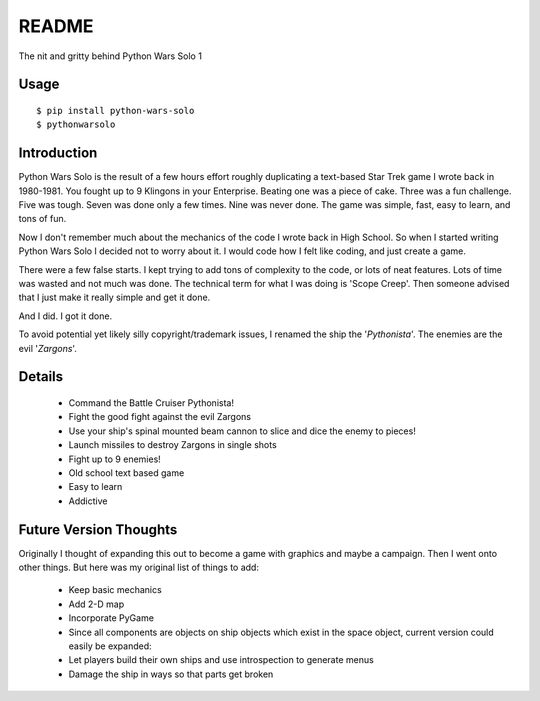 =============
README
=============

The nit and gritty behind Python Wars Solo 1

Usage
=====

::

    $ pip install python-wars-solo
    $ pythonwarsolo

Introduction
============

Python Wars Solo is the result of a few hours effort roughly duplicating a text-based Star Trek game I wrote back in 1980-1981.  You fought up to 9 Klingons in your Enterprise.  Beating one was a piece of cake.  Three was a fun challenge.  Five was tough.  Seven was done only a few times.  Nine was never done.  The game was simple, fast, easy to learn, and tons of fun.

Now I don't remember much about the mechanics of the code I wrote back in High School.  So when I started writing Python Wars Solo I decided not to worry about it.  I would code how I felt like coding, and just create a game.

There were a few false starts.  I kept trying to add tons of complexity to the code, or lots of neat features.  Lots of time was wasted and not much was done.  The technical term for what I was doing is 'Scope Creep'.  Then someone advised that I just make it really simple and get it done.

And I did.  I got it done.

To avoid potential yet likely silly copyright/trademark issues, I renamed the ship the '*Pythonista*'.  The enemies are the evil '*Zargons*'.

Details
=======

 * Command the Battle Cruiser Pythonista!
 * Fight the good fight against the evil Zargons
 * Use your ship's spinal mounted beam cannon to slice and dice the enemy to pieces!
 * Launch missiles to destroy Zargons in single shots
 * Fight up to 9 enemies!
 * Old school text based game
 * Easy to learn
 * Addictive

Future Version Thoughts
========================

Originally I thought of expanding this out to become a game with graphics and maybe a campaign. Then I went onto other things. But here was my original list of things to add:
 
 * Keep basic mechanics
 * Add 2-D map
 * Incorporate PyGame
 * Since all components are objects on ship objects which exist in the space object, current version could easily be expanded:
 * Let players build their own ships and use introspection to generate menus
 * Damage the ship in ways so that parts get broken
